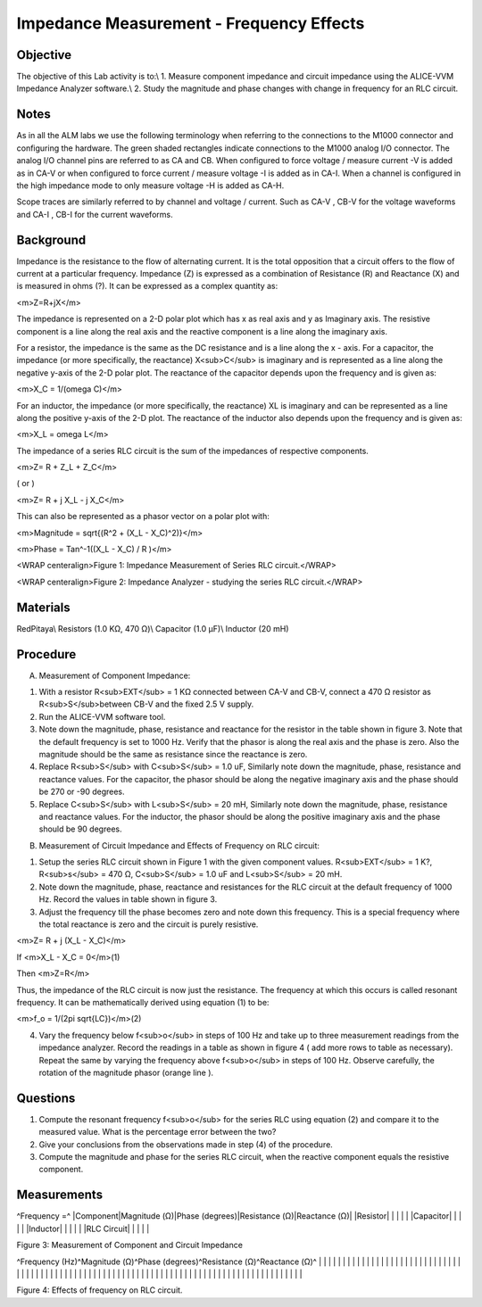 Impedance Measurement - Frequency Effects
#########################################

Objective
_________

The objective of this Lab activity is to:\\
1. Measure component impedance and circuit impedance using the ALICE-VVM Impedance Analyzer software.\\
2. Study the magnitude and phase changes with change in frequency for an RLC  circuit. 

Notes
_____

As in all the ALM labs we use the following terminology when referring to the connections to the M1000 connector and configuring the hardware. The green shaded rectangles indicate connections to the M1000 analog I/O connector. The analog I/O channel pins are referred to as CA and CB. When configured to force voltage / measure current -V is added as in CA-V or when configured to force current  / measure voltage -I is added as in CA-I. When a channel is configured in the high impedance mode to only measure voltage -H is added as CA-H.

Scope traces are similarly referred to by channel and voltage / current. Such as CA-V , CB-V for the voltage waveforms and CA-I , CB-I for the current waveforms.

Background
__________

Impedance is the resistance to the flow of alternating current. It is the total opposition that  a circuit offers to the flow of current at a particular frequency. Impedance (Z) is expressed as a combination of Resistance (R) and Reactance (X) and is measured in ohms (?). It can be expressed as a complex quantity as: 

<m>Z=R+jX</m> 

The impedance is represented on a 2-D polar plot which has x as real axis and y as Imaginary axis. The resistive component is a line along the real axis and the reactive component is a line along the imaginary axis. 

For a resistor, the impedance is the same as the DC resistance and is a line along the x - axis. For a capacitor, the impedance (or more specifically, the reactance) X<sub>C</sub> is imaginary and is represented as a line along the negative y-axis of the 2-D polar plot. The reactance of the capacitor depends upon the frequency and is given as:

<m>X_C = 1/(omega C)</m>

For an inductor, the impedance (or more specifically, the reactance) XL is imaginary and can be represented as a line along the positive y-axis of the 2-D plot. The reactance of the inductor also depends upon the frequency and is given as: 

<m>X_L = omega L</m>

The impedance of a series RLC circuit is the sum of the impedances of respective components. 

<m>Z= R + Z_L + Z_C</m>

( or ) 

<m>Z= R + j X_L - j X_C</m>

This can also be represented as a phasor vector on a polar plot with: 

<m>Magnitude = sqrt{(R^2 + (X_L - X_C)^2)}</m>

<m>Phase  = Tan^-1((X_L - X_C) / R )</m>

.. image::  alm-cir-lab10-fig1.png

<WRAP centeralign>Figure 1: Impedance Measurement of Series RLC circuit.</WRAP>

.. image::  alm-cir-lab10-screen1.png

<WRAP centeralign>Figure 2: Impedance Analyzer - studying the series RLC circuit.</WRAP>

Materials
_________

RedPitaya\\
Resistors (1.0 KΩ, 470 Ω)\\
Capacitor (1.0 µF)\\
Inductor (20 mH) 

Procedure
_________

A. Measurement of Component Impedance: 

1. With a resistor R<sub>EXT</sub> = 1 KΩ connected between CA-V and CB-V, connect a 470 Ω resistor as R<sub>S</sub>between CB-V and the fixed 2.5 V supply. 

2. Run the ALICE-VVM software tool. 

3. Note down the magnitude, phase, resistance and reactance for the resistor in the table shown in figure 3. Note that the default frequency is set to 1000 Hz. Verify that the phasor is along the real axis and the phase is zero. Also the magnitude should be the same as resistance since the reactance is zero. 

4. Replace R<sub>S</sub> with C<sub>S</sub> = 1.0 uF, Similarly note down the magnitude, phase, resistance and reactance values. For the capacitor, the phasor should be along the negative imaginary axis and the phase should be 270 or -90 degrees. 

5. Replace C<sub>S</sub> with L<sub>S</sub> = 20 mH, Similarly note down the magnitude, phase, resistance and reactance values. For the inductor, the phasor should be along the positive imaginary axis and the phase should be 90 degrees. 

B. Measurement of Circuit Impedance and Effects of Frequency on RLC circuit: 

1. Setup the series RLC circuit shown in Figure 1 with the given component values. R<sub>EXT</sub> = 1 K?, R<sub>s</sub> = 470 Ω, C<sub>S</sub> = 1.0 uF and L<sub>S</sub> = 20 mH.

2. Note down the magnitude, phase, reactance and resistances for the RLC circuit at the default frequency of 1000 Hz. Record the values in table shown in figure 3. 

3. Adjust the frequency till the phase becomes zero and note down this frequency. This is a special frequency where the total reactance is zero and the circuit is purely resistive. 

<m>Z= R + j (X_L - X_C)</m> 

If <m>X_L - X_C = 0</m>(1) 

Then <m>Z=R</m>

Thus, the impedance of the RLC circuit is now just the resistance. The frequency at which this occurs is called resonant frequency. It can be mathematically derived using equation (1) to be: 

<m>f_o = 1/(2pi sqrt{LC})</m>(2) 

4. Vary the frequency below f<sub>o</sub> in steps of 100 Hz and take up to three measurement readings from the impedance analyzer. Record the readings in a table as shown in figure 4 ( add more rows to table as necessary). Repeat the same by varying the frequency above f<sub>o</sub> in steps of 100 Hz. Observe carefully, the rotation of the magnitude phasor (orange line ). 

Questions
_________

1. Compute the resonant frequency f<sub>o</sub> for the series RLC using equation (2) and compare it to the measured value. What is the percentage error between the two? 

2. Give your conclusions from the observations made in step (4) of the procedure. 

3. Compute the magnitude and phase for the series RLC circuit, when the reactive component equals the resistive component.
 
Measurements
____________

^Frequency =^
|Component|Magnitude (Ω)|Phase (degrees)|Resistance (Ω)|Reactance (Ω)|
|Resistor|  |  |  |  |
|Capacitor|  |  |  |  |
|Inductor|  |  |  |  |
|RLC Circuit|  |  |  |  |

Figure 3: Measurement of Component and Circuit Impedance

^Frequency (Hz)^Magnitude (Ω)^Phase (degrees)^Resistance (Ω)^Reactance (Ω)^
|  |  |  |  |  |
|  |  |  |  |  |
|  |  |  |  |  |
|  |  |  |  |  |
|  |  |  |  |  |
|  |  |  |  |  |
|  |  |  |  |  |
|  |  |  |  |  |
|  |  |  |  |  |
|  |  |  |  |  |
|  |  |  |  |  |
|  |  |  |  |  |
|  |  |  |  |  |
|  |  |  |  |  |
|  |  |  |  |  |

Figure 4: Effects of frequency on RLC circuit.
